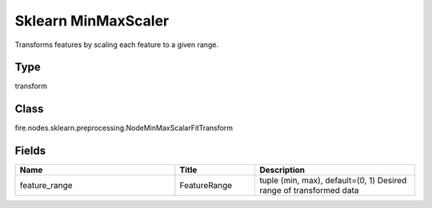 Sklearn MinMaxScaler
=========== 

Transforms features by scaling each feature to a given range.

Type
--------- 

transform

Class
--------- 

fire.nodes.sklearn.preprocessing.NodeMinMaxScalarFitTransform

Fields
--------- 

.. list-table::
      :widths: 10 5 10
      :header-rows: 1

      * - Name
        - Title
        - Description
      * - feature_range
        - FeatureRange
        - tuple (min, max), default=(0, 1) Desired range of transformed data




